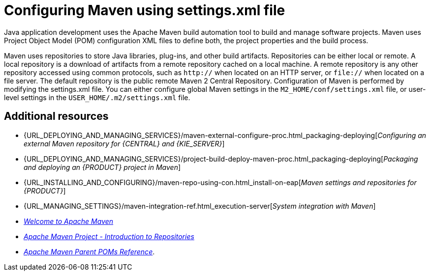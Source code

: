 [id='managing-business-central-using-settings-xml-ref']
= Configuring Maven using settings.xml file

Java application development uses the Apache Maven build automation tool to build and manage software projects. Maven uses Project Object Model (POM) configuration XML files to define both, the project properties and the build process.

Maven uses repositories to store Java libraries, plug-ins, and other build artifacts. Repositories can be either local or remote. A local repository is a download of artifacts from a remote repository cached on a local machine. A remote repository is any other repository accessed using common protocols, such as `http://` when located on an HTTP server, or `file://` when located on a file server. The default repository is the public remote Maven 2 Central Repository.
Configuration of Maven is performed by modifying the settings.xml file. You can either configure global Maven settings in the `M2_HOME/conf/settings.xml` file, or user-level settings in the `USER_HOME/.m2/settings.xml` file.

[float]
== Additional resources

* {URL_DEPLOYING_AND_MANAGING_SERVICES}/maven-external-configure-proc.html_packaging-deploying[_Configuring an external Maven repository for {CENTRAL} and {KIE_SERVER}_]
* {URL_DEPLOYING_AND_MANAGING_SERVICES}/project-build-deploy-maven-proc.html_packaging-deploying[_Packaging and deploying an {PRODUCT} project in Maven_]
* {URL_INSTALLING_AND_CONFIGURING}/maven-repo-using-con.html_install-on-eap[_Maven settings and repositories for {PRODUCT}_]
* {URL_MANAGING_SETTINGS}/maven-integration-ref.html_execution-server[_System integration with Maven_]
* http://maven.apache.org/[_Welcome to Apache Maven_]
* https://maven.apache.org/guides/introduction/introduction-to-repositories.html[_Apache Maven Project - Introduction to Repositories_]
* https://maven.apache.org/pom/index.html[_Apache Maven Parent POMs Reference_].
